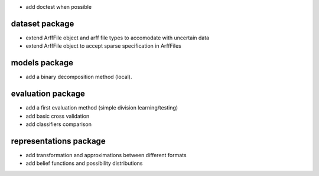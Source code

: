 * add doctest when possible

dataset package
^^^^^^^^^^^^^^^

* extend ArffFile object and arff file types to accomodate with uncertain data
* extend ArffFile object to accept sparse specification in ArffFiles

models package
^^^^^^^^^^^^^^

* add a binary decomposition method (local).

evaluation package
^^^^^^^^^^^^^^^^^^

* add a first evaluation method (simple division learning/testing)
* add basic cross validation
* add classifiers comparison

representations package
^^^^^^^^^^^^^^^^^^^^^^^

* add transformation and approximations between different formats
* add belief functions and possibility distributions
